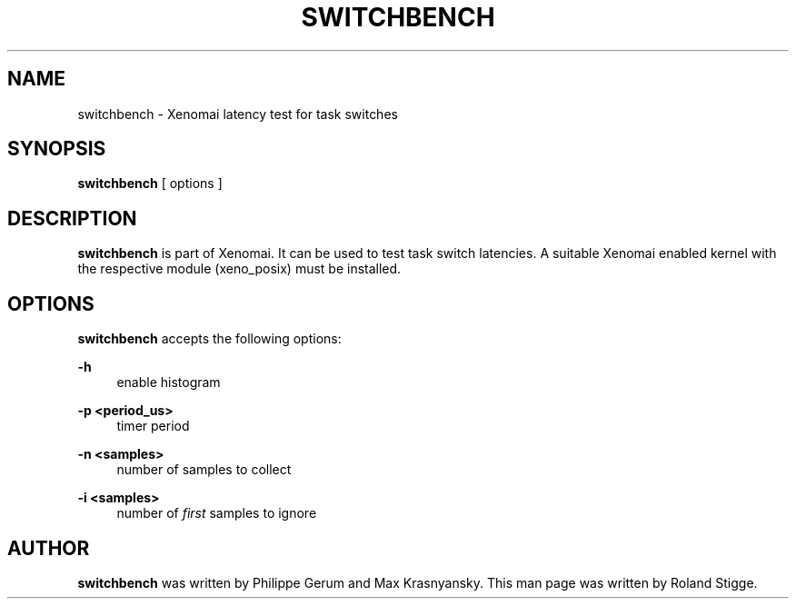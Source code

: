 '\" t
.\"     Title: switchbench
.\"    Author: [see the "AUTHOR" section]
.\" Generator: DocBook XSL Stylesheets v1.75.2 <http://docbook.sf.net/>
.\"      Date: 01/23/2013
.\"    Manual: Xenomai Manual
.\"    Source: Xenomai 2.6.2.1
.\"  Language: English
.\"
.TH "SWITCHBENCH" "1" "01/23/2013" "Xenomai 2\&.6\&.2\&.1" "Xenomai Manual"
.\" -----------------------------------------------------------------
.\" * Define some portability stuff
.\" -----------------------------------------------------------------
.\" ~~~~~~~~~~~~~~~~~~~~~~~~~~~~~~~~~~~~~~~~~~~~~~~~~~~~~~~~~~~~~~~~~
.\" http://bugs.debian.org/507673
.\" http://lists.gnu.org/archive/html/groff/2009-02/msg00013.html
.\" ~~~~~~~~~~~~~~~~~~~~~~~~~~~~~~~~~~~~~~~~~~~~~~~~~~~~~~~~~~~~~~~~~
.ie \n(.g .ds Aq \(aq
.el       .ds Aq '
.\" -----------------------------------------------------------------
.\" * set default formatting
.\" -----------------------------------------------------------------
.\" disable hyphenation
.nh
.\" disable justification (adjust text to left margin only)
.ad l
.\" -----------------------------------------------------------------
.\" * MAIN CONTENT STARTS HERE *
.\" -----------------------------------------------------------------
.SH "NAME"
switchbench \- Xenomai latency test for task switches
.SH "SYNOPSIS"
.sp
\fBswitchbench\fR [ options ]
.SH "DESCRIPTION"
.sp
\fBswitchbench\fR is part of Xenomai\&. It can be used to test task switch latencies\&. A suitable Xenomai enabled kernel with the respective module (xeno_posix) must be installed\&.
.SH "OPTIONS"
.sp
\fBswitchbench\fR accepts the following options:
.PP
\fB\-h\fR
.RS 4
enable histogram
.RE
.PP
\fB\-p <period_us>\fR
.RS 4
timer period
.RE
.PP
\fB\-n <samples>\fR
.RS 4
number of samples to collect
.RE
.PP
\fB\-i <samples>\fR
.RS 4
number of
\fIfirst\fR
samples to ignore
.RE
.SH "AUTHOR"
.sp
\fBswitchbench\fR was written by Philippe Gerum and Max Krasnyansky\&. This man page was written by Roland Stigge\&.
